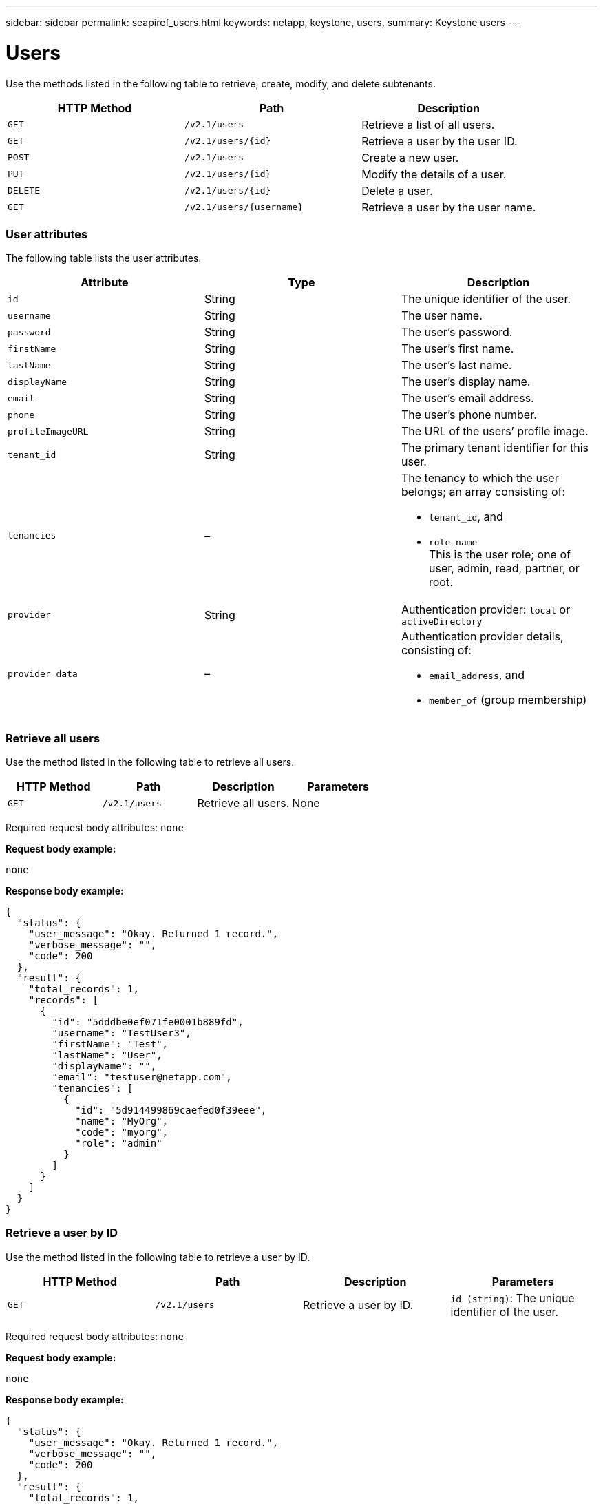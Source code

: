 ---
sidebar: sidebar
permalink: seapiref_users.html
keywords: netapp, keystone, users,
summary: Keystone users
---

= Users
:hardbreaks:
:nofooter:
:icons: font
:linkattrs:
:imagesdir: ./media/

//
// This file was created with NDAC Version 2.0 (August 17, 2020)
//
// 2020-10-19 09:25:10.218451
//

[.lead]
Use the methods listed in the following table to retrieve, create, modify, and delete subtenants.

|===
|HTTP Method |Path |Description

|`GET`
|`/v2.1/users`
|Retrieve a list of all users.
|`GET`
|`/v2.1/users/{id}`
|Retrieve a user by the user ID.
|`POST`
|`/v2.1/users`
|Create a new user.
|`PUT`
|`/v2.1/users/{id}`
|Modify the details of a user.
|`DELETE`
|`/v2.1/users/{id}`
|Delete a user.
|`GET`
|`/v2.1/users/{username}`
|Retrieve a user by the user name.
|===

=== User attributes

The following table lists the user attributes.

|===
|Attribute |Type |Description

|`id`
|String
|The unique identifier of the user.
|`username`
|String
|The user name.
|`password`
|String
|The user’s password.
|`firstName`
|String
|The user’s first name.
|`lastName`
|String
|The user’s last name.
|`displayName`
|String
|The user’s display name.
|`email`
|String
|The user’s email address.
|`phone`
|String
|The user’s phone number.
|`profileImageURL`
|String
|The URL of the users’ profile image.
|`tenant_id`
|String
|The primary tenant identifier for this user.
|`tenancies`
|–
a|The tenancy to which the user belongs; an array consisting of:

* `tenant_id`, and
* `role_name`
This is the user role; one of user, admin, read, partner, or root.
|`provider`
|String
|Authentication provider: `local` or `activeDirectory`
|`provider data`
|–
a|Authentication provider details, consisting of:

* `email_address`, and
* `member_of` (group membership)
|===

=== Retrieve all users

Use the method listed in the following table to retrieve all users.

|===
|HTTP Method |Path |Description |Parameters

|`GET`
|`/v2.1/users`
|Retrieve all users.
|None
|===

Required request body attributes: `none`

*Request body example:*

....
none
....

*Response body example:*

....
{
  "status": {
    "user_message": "Okay. Returned 1 record.",
    "verbose_message": "",
    "code": 200
  },
  "result": {
    "total_records": 1,
    "records": [
      {
        "id": "5dddbe0ef071fe0001b889fd",
        "username": "TestUser3",
        "firstName": "Test",
        "lastName": "User",
        "displayName": "",
        "email": "testuser@netapp.com",
        "tenancies": [
          {
            "id": "5d914499869caefed0f39eee",
            "name": "MyOrg",
            "code": "myorg",
            "role": "admin"
          }
        ]
      }
    ]
  }
}
....

=== Retrieve a user by ID

Use the method listed in the following table to retrieve a user by ID.

|===
|HTTP Method |Path |Description |Parameters

|`GET`
|`/v2.1/users`
|Retrieve a user by ID.
|`id (string)`: The unique identifier of the user.
|===

Required request body attributes: `none`

*Request body example:*

....
none
....

*Response body example:*

....
{
  "status": {
    "user_message": "Okay. Returned 1 record.",
    "verbose_message": "",
    "code": 200
  },
  "result": {
    "total_records": 1,
    "records": [
      {
        "id": "5e585df6896bd80001dd4b44",
        "username": "testuser01",
        "firstName": "",
        "lastName": "",
        "displayName": "",
        "email": "",
        "tenancies": [
          {
            "id": "5d914499869caefed0f39eee",
            "name": "MyOrg",
            "code": "myorg",
            "role": "user"
          }
        ]
      }
    ]
  }
}
....

=== Retrieve a user by user name

Use the method listed in the following table to retrieve a user by the user name.

|===
|HTTP Method |Path |Description |Parameters

|`GET`
|`/v2.1/users`
|Retrieve a user by user name.
|`username (string)`: The user name of the user.
|===

Required request body attributes: `none`

*Request body example:*

....
none
....

*Response body example:*

....
{
  "status": {
    "user_message": "Okay. Returned 1 record.",
    "verbose_message": "",
    "code": 200
  },
  "result": {
    "total_records": 1,
    "records": [
      {
        "id": "5e61aa814559c20001df1a5f",
        "username": "MyName",
        "firstName": "MyFirstName",
        "lastName": "MySurname",
        "displayName": "CallMeMYF",
        "email": "user@example.com",
        "tenancies": [
          {
            "id": "5e5f1c4f253c820001877839",
            "name": "MyTenant",
            "code": "testtenantmh",
            "role": "user"
          }
        ]
      }
    ]
  }
}
....

=== Create a user

Use the method listed in the following table to create a user.

|===
|HTTP Method |Path |Description |Parameters

|`POST`
|`/v2.1/users`
|Create a new user.
|None
|===

Required request body attributes: `username`, `tenant_id`, `tenancies, provider`

*Request body example:*

....
{
  "username": "MyUser",
  "password": "mypassword",
  "firstName": "My",
  "lastName": "User",
  "displayName": "CallMeMyUser",
  "email": "user@example.com",
  "phone": "string",
  "profileImageURL": "string",
  "tenant_id": "5e7c3af7aab46c00014ce877",
  "tenancies": [
    {
      "tenant_id": "5e7c3af7aab46c00014ce877",
      "role_name": "admin"
    }
  ],
  "provider": "local",
  "provider_data": {
    "email": "user@example.com",
    "member_of": "string"
  }
}
....

*Response body example:*

....
{
  "status": {
    "user_message": "Okay. New resource created.",
    "verbose_message": "",
    "code": 201
  },
  "result": {
    "returned_records": 1,
    "records": [
      {
        "id": "5ed6f463129e5d000102f7e1",
        "username": "MyUser",
        "firstName": "My",
        "lastName": "User",
        "displayName": "CallMeMyUser",
        "email": "user@example.com",
        "tenancies": [
          {
            "id": "5e7c3af7aab46c00014ce877",
            "name": "MyTenant",
            "code": "mytenantcode",
            "role_name": "admin"
          }
        ]
      }
    ]
  }
}
....

=== Modify a user by ID

Use the method listed in the following table to modify a user by user ID.

|===
|HTTP Method |Path |Description |Parameters

|`PUT`
|`/v2.1/users/{id}`
|Modify a user identified by the user ID. You can modify the user name, display name, password, email address, phone number, profile image URL, and tenancy details.
|`id (string)`: The unique identifier of the user.
|===

Required request body attributes: `none`

*Request body example:*

....
{
  "password": "MyNewPassword",
   "firstName": "MyFirstName",
   "lastName": "MySurname",
   "displayName": "CallMeMYF",
   "email": "user@example.com",
   "phone": "string",
  "profileImageURL": "string",
  "tenant_id": "5e5f1c4f253c820001877839",
  "tenancies": [
    {
      "tenant_id": "5e5f1c4f253c820001877839",
      "role_name": "user"
    }
  ]
}
....

*Response body example:*

....
{
  "status": {
    "user_message": "Okay. Returned 1 record.",
    "verbose_message": "",
    "code": 200
  },
  "result": {
    "total_records": 1,
    "records": [
      {
        "id": "5e61aa814559c20001df1a5f",
        "username": "MyName",
        "firstName": "MyFirstName",
        "lastName": "MySurname",
        "displayName": "CallMeMYF",
        "email": "user@example.com",
        "tenancies": [
          {
            "id": "5e5f1c4f253c820001877839",
            "name": "MyTenant",
            "code": "testtenantmh",
            "role": "user"
          }
        ]
      }
    ]
  }
}
....

=== Delete a user by ID

Use the method listed in the following table to delete a user by ID.

|===
|HTTP Method |Path |Description |Parameters

|`DELETE`
|`/v2.1/users/{name}`
|Delete the user identified by the ID.
|`id (string)`: The unique identifier of the user.
|===

Required request body attributes: `none`

*Request body example:*

....
none
....

*Response body example:*

....
No content for succesful delete
....
